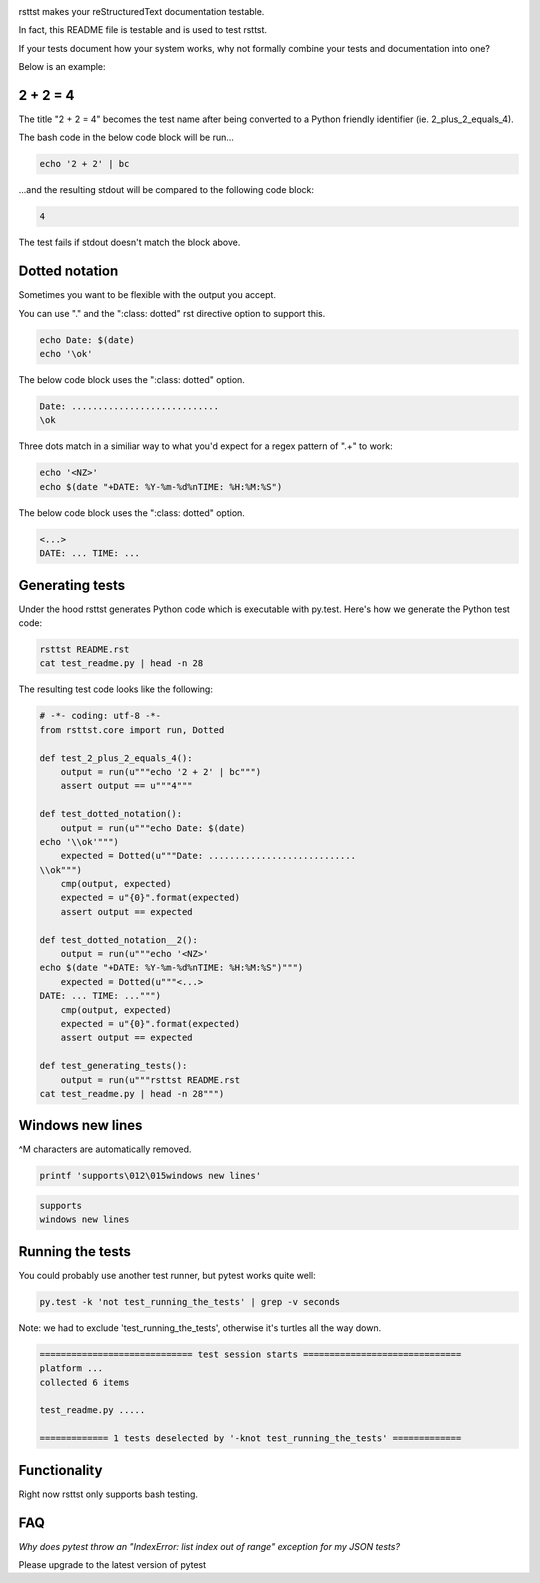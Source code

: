 .. image:: https://travis-ci.org/willemt/rsttst.png
   :target: https://travis-ci.org/willemt/rsttst

.. image:: https://pypip.in/version/rsttst/badge.svg
    :target: https://pypi.python.org/pypi/rsttst
    
.. image:: https://pypip.in/download/rsttst/badge.svg
    :target: https://pypi.python.org/pypi/rsttst

rsttst makes your reStructuredText documentation testable.

In fact, this README file is testable and is used to test rsttst.

If your tests document how your system works, why not formally combine your tests and documentation into one?

Below is an example:

2 + 2 = 4
=========

The title "2 + 2 = 4" becomes the test name after being converted to a
Python friendly identifier (ie. 2_plus_2_equals_4).

The bash code in the below code block will be run...

.. code-block:: bash

   echo '2 + 2' | bc

...and the resulting stdout will be compared to the following code block:

.. code-block:: bash

   4

The test fails if stdout doesn't match the block above.

Dotted notation
===============

Sometimes you want to be flexible with the output you accept.

You can use "." and the ":class: dotted" rst directive option to support this.

.. code-block:: bash

   echo Date: $(date)
   echo '\ok'

The below code block uses the ":class: dotted" option.

.. code-block:: bash
   :class: dotted

   Date: ............................
   \ok

Three dots match in a similiar way to what you'd expect for a regex pattern of ".+" to work:

.. code-block:: bash

   echo '<NZ>'
   echo $(date "+DATE: %Y-%m-%d%nTIME: %H:%M:%S")

The below code block uses the ":class: dotted" option.

.. code-block:: bash
   :class: dotted

   <...>
   DATE: ... TIME: ...

Generating tests
================

Under the hood rsttst generates Python code which is executable with py.test.
Here's how we generate the Python test code:

.. code-block:: bash

   rsttst README.rst
   cat test_readme.py | head -n 28

The resulting test code looks like the following:

.. code-block:: bash

   # -*- coding: utf-8 -*-
   from rsttst.core import run, Dotted
   
   def test_2_plus_2_equals_4():
       output = run(u"""echo '2 + 2' | bc""")
       assert output == u"""4"""
   
   def test_dotted_notation():
       output = run(u"""echo Date: $(date)
   echo '\\ok'""")
       expected = Dotted(u"""Date: ............................
   \\ok""")
       cmp(output, expected)
       expected = u"{0}".format(expected)
       assert output == expected
   
   def test_dotted_notation__2():
       output = run(u"""echo '<NZ>'
   echo $(date "+DATE: %Y-%m-%d%nTIME: %H:%M:%S")""")
       expected = Dotted(u"""<...>
   DATE: ... TIME: ...""")
       cmp(output, expected)
       expected = u"{0}".format(expected)
       assert output == expected
   
   def test_generating_tests():
       output = run(u"""rsttst README.rst
   cat test_readme.py | head -n 28""")

Windows new lines
=================

^M characters are automatically removed.

.. code-block:: bash

   printf 'supports\012\015windows new lines'

.. code-block:: bash

   supports
   windows new lines

Running the tests
=================

You could probably use another test runner, but pytest works quite well:

.. code-block:: bash

   py.test -k 'not test_running_the_tests' | grep -v seconds

Note: we had to exclude 'test_running_the_tests', otherwise it's turtles all the way down.

.. code-block:: bash
   :class: dotted

   ============================= test session starts ==============================
   platform ...
   collected 6 items
           
   test_readme.py .....
           
   ============= 1 tests deselected by '-knot test_running_the_tests' =============


Functionality
=============

Right now rsttst only supports bash testing.

FAQ
===

*Why does pytest throw an "IndexError: list index out of range" exception for my JSON tests?*

Please upgrade to the latest version of pytest
